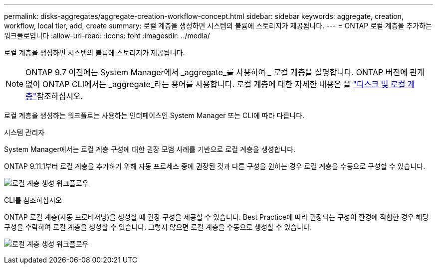 ---
permalink: disks-aggregates/aggregate-creation-workflow-concept.html 
sidebar: sidebar 
keywords: aggregate, creation, workflow, local tier, add, create 
summary: 로컬 계층을 생성하면 시스템의 볼륨에 스토리지가 제공됩니다. 
---
= ONTAP 로컬 계층을 추가하는 워크플로입니다
:allow-uri-read: 
:icons: font
:imagesdir: ../media/


[role="lead"]
로컬 계층을 생성하면 시스템의 볼륨에 스토리지가 제공됩니다.


NOTE: ONTAP 9.7 이전에는 System Manager에서 _aggregate_를 사용하여 _ 로컬 계층을 설명합니다. ONTAP 버전에 관계없이 ONTAP CLI에서는 _aggregate_라는 용어를 사용합니다. 로컬 계층에 대한 자세한 내용은 을 link:../disks-aggregates/index.html["디스크 및 로컬 계층"]참조하십시오.

로컬 계층을 생성하는 워크플로는 사용하는 인터페이스인 System Manager 또는 CLI에 따라 다릅니다.

[role="tabbed-block"]
====
.시스템 관리자
--
System Manager에서는 로컬 계층 구성에 대한 권장 모범 사례를 기반으로 로컬 계층을 생성합니다.

ONTAP 9.11.1부터 로컬 계층을 추가하기 위해 자동 프로세스 중에 권장된 것과 다른 구성을 원하는 경우 로컬 계층을 수동으로 구성할 수 있습니다.

image:../media/workflow-add-create-local-tier.png["로컬 계층 생성 워크플로우"]

--
.CLI를 참조하십시오
--
ONTAP 로컬 계층(자동 프로비저닝)을 생성할 때 권장 구성을 제공할 수 있습니다. Best Practice에 따라 권장되는 구성이 환경에 적합한 경우 해당 구성을 수락하여 로컬 계층을 생성할 수 있습니다. 그렇지 않으면 로컬 계층을 수동으로 생성할 수 있습니다.

image:aggregate-creation-workflow.gif["로컬 계층 생성 워크플로우"]

--
====